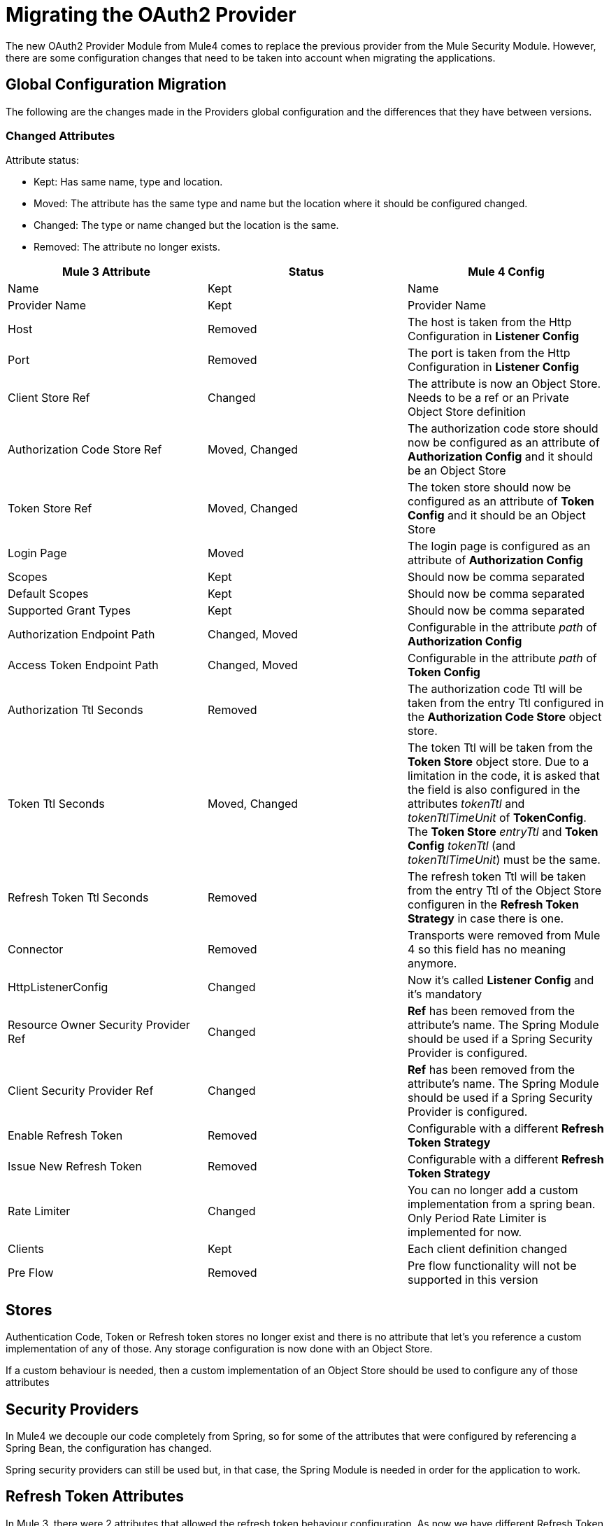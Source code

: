 = Migrating the OAuth2 Provider

The new OAuth2 Provider Module from Mule4 comes to replace the previous provider from the Mule Security Module.
However, there are some configuration changes that need to be taken into account when migrating the applications.

== Global Configuration Migration

The following are the changes made in the Providers global configuration and the differences that they have between versions.

=== Changed Attributes

Attribute status:

* Kept: Has same name, type and location.
* Moved: The attribute has the same type and name but the location where it should be configured changed.
* Changed: The type or name changed but the location is the same.
* Removed: The attribute no longer exists.


[options="header"]
|======================
| Mule 3 Attribute | Status | Mule 4 Config
| Name | Kept | Name
| Provider Name | Kept | Provider Name
| Host | Removed | The host is taken from the Http Configuration in *Listener Config*
| Port | Removed | The port is taken from the Http Configuration in *Listener Config*
| Client Store Ref | Changed | The attribute is now an Object Store. Needs to be a ref or an Private Object Store definition
| Authorization Code Store Ref | Moved, Changed | The authorization code store should now be configured as an attribute of *Authorization Config* and it should be an Object Store
| Token Store Ref | Moved, Changed | The token store should now be configured as an attribute of *Token Config* and it should be an Object Store
| Login Page | Moved | The login page is configured as an attribute of *Authorization Config*
| Scopes | Kept | Should now be comma separated
| Default Scopes | Kept | Should now be comma separated
| Supported Grant Types | Kept | Should now be comma separated
| Authorization Endpoint Path | Changed, Moved | Configurable in the attribute _path_ of *Authorization Config*
| Access Token Endpoint Path | Changed, Moved | Configurable in the attribute _path_ of *Token Config*
| Authorization Ttl Seconds | Removed | The authorization code Ttl will be taken from the entry Ttl configured in the *Authorization Code Store* object store.
| Token Ttl Seconds | Moved, Changed | The token Ttl will be taken from the *Token Store* object store. Due to a limitation in the code, it is asked that the field is also configured in the attributes _tokenTtl_ and _tokenTtlTimeUnit_ of *TokenConfig*. The *Token Store* _entryTtl_ and *Token Config* _tokenTtl_ (and _tokenTtlTimeUnit_) must be the same.
| Refresh Token Ttl Seconds | Removed | The refresh token Ttl will be taken from the entry Ttl of the Object Store configuren in the *Refresh Token Strategy* in case there is one.
| Connector | Removed | Transports were removed from Mule 4 so this field has no meaning anymore.
| HttpListenerConfig | Changed | Now it's called *Listener Config* and it's mandatory
| Resource Owner Security Provider Ref | Changed | *Ref* has been removed from the attribute's name. The Spring Module should be used if a Spring Security Provider is configured.
| Client Security Provider Ref | Changed | *Ref* has been removed from the attribute's name. The Spring Module should be used if a Spring Security Provider is configured.
| Enable Refresh Token | Removed | Configurable with a different *Refresh Token Strategy*
| Issue New Refresh Token | Removed | Configurable with a different *Refresh Token Strategy*
| Rate Limiter | Changed | You can no longer add a custom implementation from a spring bean. Only Period Rate Limiter is implemented for now.
| Clients | Kept | Each client definition changed
| Pre Flow | Removed | Pre flow functionality will not be supported in this version
|======================

== Stores
Authentication Code, Token or Refresh token stores no longer exist and there is no attribute that let's you reference a custom implementation of any of those.
Any storage configuration is now done with an Object Store.

If a custom behaviour is needed, then a custom implementation of an Object Store should be used to configure any of those attributes

== Security Providers

In Mule4 we decouple our code completely from Spring, so for some of the attributes that were configured by referencing a Spring Bean, the configuration has changed.

Spring security providers can still be used but, in that case, the Spring Module is needed in order for the application to work.

== Refresh Token Attributes

In Mule 3, there were 2 attributes that allowed the refresh token behaviour configuration. As now we have different Refresh Token Strategies, the configuration should be done the following way.

|=================
| *Enable Refresh Token* Value | *Issue New Refresh Token* Value | *Refresh Token Strategy*
| False | - | No Refresh Token Strategy
| True | False | Single Refresh Token Strategy
| True | True | Multiple Refresh Token Strategy
|=================

== Clients













== Operations

The following are the operations available in the module for Mule 3 and the changes they have for Mule 4

=== Validate Client

The operation was removed in Mule 4.

=== Validate

Now the operation is called *Validate Token*.

Since the OAuth2 Provider operations are no longer linked to HTTP, an expression to resolve the token to validate is required.

=== Create Client

=== Delete Client

=== Revoke Token

== Example

Here is an example of the same application configured in Mule 3 And Mule 4


== See Also
* link:/connectors/v/latest/oauth2-provider-documentation-reference[OAuth2 Provider Documentation Reference]